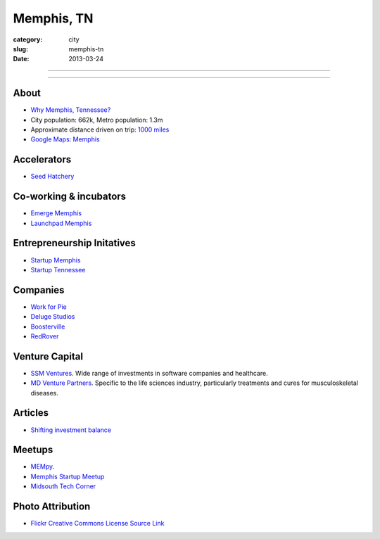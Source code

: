 Memphis, TN
===========

:category: city
:slug: memphis-tn
:date: 2013-03-24

----

.. image:: ../img/memphis-tn.jpg
  :alt: Downtown Memphis, TN

----

About
-----
* `Why Memphis, Tennessee? <../why-memphis-tennessee.html>`_
* City population: 662k, Metro population: 1.3m
* Approximate distance driven on trip: `1000 miles <http://goo.gl/maps/w56my>`_
* `Google Maps: Memphis <http://goo.gl/maps/JKriK>`_


Accelerators
------------
* `Seed Hatchery <http://www.seedhatchery.com/>`_

Co-working & incubators
-----------------------
* `Emerge Memphis <http://www.emergememphis.org/>`_
* `Launchpad Memphis <http://www.launchmemphis.com/launchpad/>`_

Entrepreneurship Initatives
---------------------------
* `Startup Memphis <http://startupmemphis.com/>`_
* `Startup Tennessee <http://www.startuptn.com/>`_

Companies
---------
* `Work for Pie <https://workforpie.com/>`_
* `Deluge Studios <http://www.delugestudios.com/>`_
* `Boosterville <http://sodbuster.com/>`_
* `RedRover <http://www.redrovercompany.com/>`_

Venture Capital
---------------
* `SSM Ventures <http://www.ssmventures.com/>`_. Wide range of investments
  in software companies and healthcare.
* `MD Venture Partners <http://www.mbventures.com/>`_. Specific to the life
  sciences industry, particularly treatments and cures for musculoskeletal 
  diseases.

Articles
--------
* `Shifting investment balance <http://upstart.bizjournals.com/news/wire/2013/02/14/everywhere-else-as-silicon-center-trend.html?page=all>`_

Meetups
-------
* `MEMpy <http://mempy.org/>`_. 
* `Memphis Startup Meetup <http://www.meetup.com/Memphis_startup_meetup/>`_
* `Midsouth Tech Corner <http://www.meetup.com/MidsouthTechCorner/>`_


Photo Attribution
-----------------
* `Flickr Creative Commons License Source Link <http://www.flickr.com/photos/wolfriver/454797575/>`_
